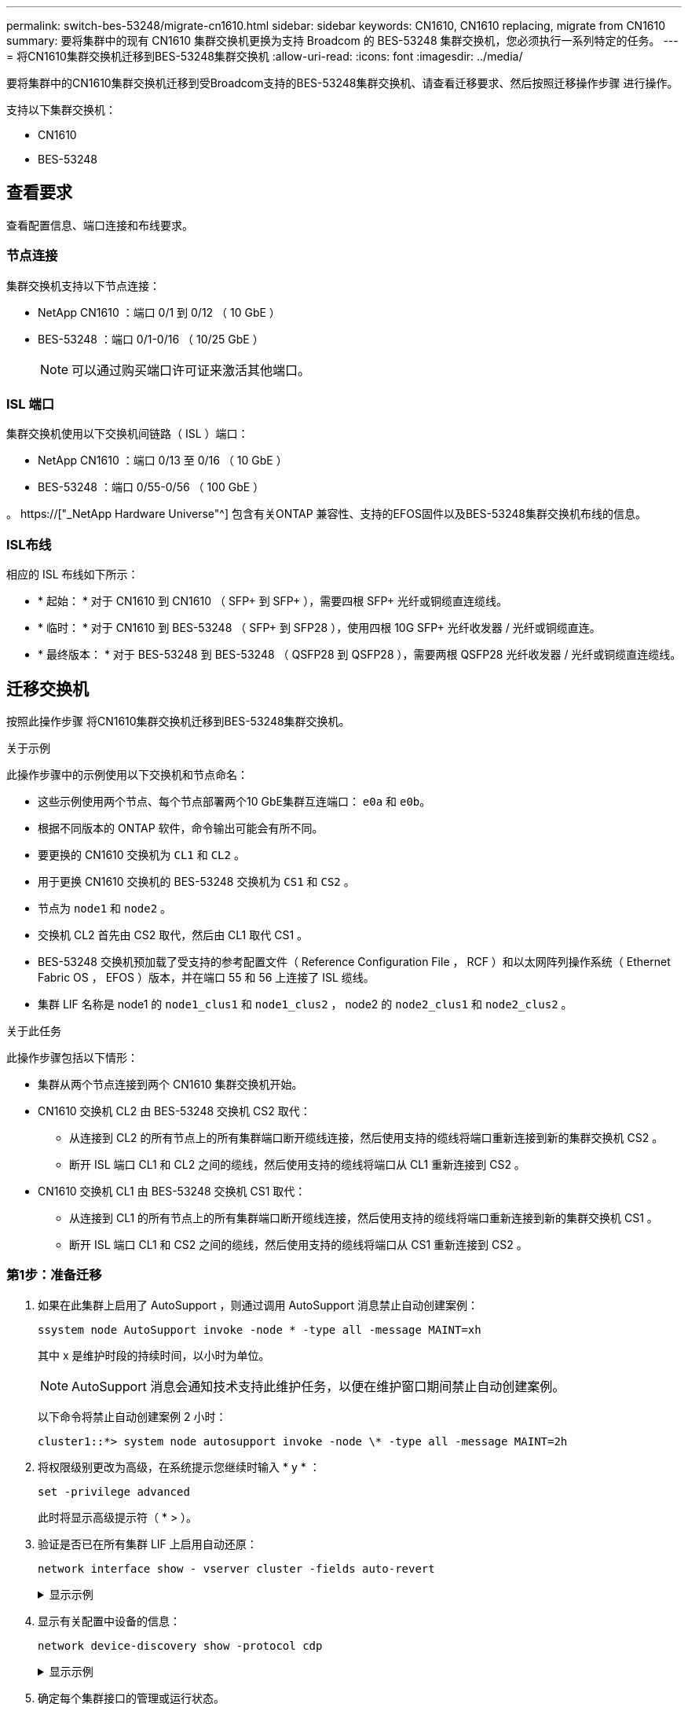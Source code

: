 ---
permalink: switch-bes-53248/migrate-cn1610.html 
sidebar: sidebar 
keywords: CN1610, CN1610 replacing, migrate from CN1610 
summary: 要将集群中的现有 CN1610 集群交换机更换为支持 Broadcom 的 BES-53248 集群交换机，您必须执行一系列特定的任务。 
---
= 将CN1610集群交换机迁移到BES-53248集群交换机
:allow-uri-read: 
:icons: font
:imagesdir: ../media/


[role="lead"]
要将集群中的CN1610集群交换机迁移到受Broadcom支持的BES-53248集群交换机、请查看迁移要求、然后按照迁移操作步骤 进行操作。

支持以下集群交换机：

* CN1610
* BES-53248




== 查看要求

查看配置信息、端口连接和布线要求。



=== 节点连接

集群交换机支持以下节点连接：

* NetApp CN1610 ：端口 0/1 到 0/12 （ 10 GbE ）
* BES-53248 ：端口 0/1-0/16 （ 10/25 GbE ）
+

NOTE: 可以通过购买端口许可证来激活其他端口。





=== ISL 端口

集群交换机使用以下交换机间链路（ ISL ）端口：

* NetApp CN1610 ：端口 0/13 至 0/16 （ 10 GbE ）
* BES-53248 ：端口 0/55-0/56 （ 100 GbE ）


。 https://["_NetApp Hardware Universe"^] 包含有关ONTAP 兼容性、支持的EFOS固件以及BES-53248集群交换机布线的信息。



=== ISL布线

相应的 ISL 布线如下所示：

* * 起始： * 对于 CN1610 到 CN1610 （ SFP+ 到 SFP+ ），需要四根 SFP+ 光纤或铜缆直连缆线。
* * 临时： * 对于 CN1610 到 BES-53248 （ SFP+ 到 SFP28 ），使用四根 10G SFP+ 光纤收发器 / 光纤或铜缆直连。
* * 最终版本： * 对于 BES-53248 到 BES-53248 （ QSFP28 到 QSFP28 ），需要两根 QSFP28 光纤收发器 / 光纤或铜缆直连缆线。




== 迁移交换机

按照此操作步骤 将CN1610集群交换机迁移到BES-53248集群交换机。

.关于示例
此操作步骤中的示例使用以下交换机和节点命名：

* 这些示例使用两个节点、每个节点部署两个10 GbE集群互连端口： `e0a` 和 `e0b`。
* 根据不同版本的 ONTAP 软件，命令输出可能会有所不同。
* 要更换的 CN1610 交换机为 `CL1` 和 `CL2` 。
* 用于更换 CN1610 交换机的 BES-53248 交换机为 `CS1` 和 `CS2` 。
* 节点为 `node1` 和 `node2` 。
* 交换机 CL2 首先由 CS2 取代，然后由 CL1 取代 CS1 。
* BES-53248 交换机预加载了受支持的参考配置文件（ Reference Configuration File ， RCF ）和以太网阵列操作系统（ Ethernet Fabric OS ， EFOS ）版本，并在端口 55 和 56 上连接了 ISL 缆线。
* 集群 LIF 名称是 node1 的 `node1_clus1` 和 `node1_clus2` ， node2 的 `node2_clus1` 和 `node2_clus2` 。


.关于此任务
此操作步骤包括以下情形：

* 集群从两个节点连接到两个 CN1610 集群交换机开始。
* CN1610 交换机 CL2 由 BES-53248 交换机 CS2 取代：
+
** 从连接到 CL2 的所有节点上的所有集群端口断开缆线连接，然后使用支持的缆线将端口重新连接到新的集群交换机 CS2 。
** 断开 ISL 端口 CL1 和 CL2 之间的缆线，然后使用支持的缆线将端口从 CL1 重新连接到 CS2 。


* CN1610 交换机 CL1 由 BES-53248 交换机 CS1 取代：
+
** 从连接到 CL1 的所有节点上的所有集群端口断开缆线连接，然后使用支持的缆线将端口重新连接到新的集群交换机 CS1 。
** 断开 ISL 端口 CL1 和 CS2 之间的缆线，然后使用支持的缆线将端口从 CS1 重新连接到 CS2 。






=== 第1步：准备迁移

. 如果在此集群上启用了 AutoSupport ，则通过调用 AutoSupport 消息禁止自动创建案例：
+
`ssystem node AutoSupport invoke -node * -type all -message MAINT=xh`

+
其中 x 是维护时段的持续时间，以小时为单位。

+

NOTE: AutoSupport 消息会通知技术支持此维护任务，以便在维护窗口期间禁止自动创建案例。

+
以下命令将禁止自动创建案例 2 小时：

+
[listing]
----
cluster1::*> system node autosupport invoke -node \* -type all -message MAINT=2h
----
. 将权限级别更改为高级，在系统提示您继续时输入 * y * ：
+
`set -privilege advanced`

+
此时将显示高级提示符（ * > ）。

. 验证是否已在所有集群 LIF 上启用自动还原：
+
`network interface show - vserver cluster -fields auto-revert`

+
.显示示例
[%collapsible]
====
[listing, subs="+quotes"]
----
cluster1::*> *network interface show -vserver Cluster -fields auto-revert*

          Logical
Vserver   Interface     Auto-revert
--------- ------------- ------------
Cluster
          node1_clus1   true
          node1_clus2   true
          node2_clus1   true
          node2_clus2   true
----
====
. 显示有关配置中设备的信息：
+
`network device-discovery show -protocol cdp`

+
.显示示例
[%collapsible]
====
以下示例显示了在每个节点中为每个集群互连交换机配置了多少个集群互连接口：

[listing, subs="+quotes"]
----
cluster1::*> *network device-discovery show -protocol cdp*
Node/       Local  Discovered
Protocol    Port   Device (LLDP: ChassisID)  Interface         Platform
----------- ------ ------------------------- ----------------  ----------------
node2      /cdp
            e0a    CL2                       0/2               CN1610
            e0b    CL1                       0/2               CN1610
node1      /cdp
            e0a    CL2                       0/1               CN1610
            e0b    CL1                       0/1               CN1610
----
====
. 确定每个集群接口的管理或运行状态。
+
.. 显示集群网络端口属性：
+
`network port show -ipspace cluster`

+
.显示示例
[%collapsible]
====
[listing, subs="+quotes"]
----
cluster1::*> *network port show -ipspace Cluster*

Node: node1
                                                                       Ignore
                                                  Speed(Mbps) Health   Health
Port      IPspace      Broadcast Domain Link MTU  Admin/Oper  Status   Status
--------- ------------ ---------------- ---- ---- ----------- -------- ------
e0a       Cluster      Cluster          up   9000  auto/10000 healthy  false
e0b       Cluster      Cluster          up   9000  auto/10000 healthy  false

Node: node2
                                                                       Ignore
                                                  Speed(Mbps) Health   Health
Port      IPspace      Broadcast Domain Link MTU  Admin/Oper  Status   Status
--------- ------------ ---------------- ---- ---- ----------- -------- ------
e0a       Cluster      Cluster          up   9000  auto/10000 healthy  false
e0b       Cluster      Cluster          up   9000  auto/10000 healthy  false
----
====
.. 显示有关逻辑接口的信息：
+
`network interface show -vserver cluster`

+
.显示示例
[%collapsible]
====
[listing, subs="+quotes"]
----
cluster1::*> *network interface show -vserver Cluster*

            Logical    Status     Network            Current       Current Is
Vserver     Interface  Admin/Oper Address/Mask       Node          Port    Home
----------- ---------- ---------- ------------------ ------------- ------- ----
Cluster
            node1_clus1  up/up    169.254.209.69/16  node1         e0a     true
            node1_clus2  up/up    169.254.49.125/16  node1         e0b     true
            node2_clus1  up/up    169.254.47.194/16  node2         e0a     true
            node2_clus2  up/up    169.254.19.183/16  node2         e0b     true
----
====


. 根据需要，验证新 BES-53248 交换机上是否安装了适当的端口许可证， RCF 和 EFOS 映像，并进行任何必要的站点自定义，例如用户和密码，网络地址等。
. 对远程集群接口执行 Ping 操作：
+
`cluster ping-cluster -node node-name`

+
.显示示例
[%collapsible]
====
以下示例显示了如何对远程集群接口执行 ping 操作：

[listing, subs="+quotes"]
----
cluster1::*> *cluster ping-cluster -node node2*

Host is node2
Getting addresses from network interface table...
Cluster node1_clus1 169.254.209.69  node1     e0a
Cluster node1_clus2 169.254.49.125  node1     e0b
Cluster node2_clus1 169.254.47.194  node2     e0a
Cluster node2_clus2 169.254.19.183  node2     e0b

Local = 169.254.47.194 169.254.19.183
Remote = 169.254.209.69 169.254.49.125
Cluster Vserver Id = 4294967293
Ping status:

Basic connectivity succeeds on 4 path(s)
Basic connectivity fails on 0 path(s)

Detected 9000 byte MTU on 4 path(s):
    Local 169.254.47.194 to Remote 169.254.209.69
    Local 169.254.47.194 to Remote 169.254.49.125
    Local 169.254.19.183 to Remote 169.254.209.69
    Local 169.254.19.183 to Remote 169.254.49.125
Larger than PMTU communication succeeds on 4 path(s)

RPC status:
2 paths up, 0 paths down (tcp check)
2 paths up, 0 paths down (udp check)
----
====




=== 第2步：配置端口和布线

. 关闭活动 CN1610 交换机 CL1 上的 ISL 端口 13 到 16 ：
+
`s下行`

+
.显示示例
[%collapsible]
====
以下示例显示了如何关闭 CN1610 交换机 CL1 上的 ISL 端口 13 到 16 ：

[listing, subs="+quotes"]
----
(CL1)# *configure*
(CL1)(Config)# *interface 0/13-0/16*
(CL1)(Interface 0/13-0/16)# *shutdown*
(CL1)(Interface 0/13-0/16)# *exit*
(CL1)(Config)# *exit*
(CL1)#
----
====
. 在 CN1610 CL1 和新的 BES-53248 CS2 之间构建临时 ISL 。ISL 只能在 CS2 上定义，因为 CL1 上的现有 ISL 可以重复使用。
+
.显示示例
[%collapsible]
====
以下示例将在CS2上构建一个临时ISL (端口13-16)、以连接到CL1上的现有ISL (端口13-16)。

[listing, subs="+quotes"]
----
(cs2)# *configure*
(cs2) (Config)# *port-channel name 1/2 temp-isl-cn1610*
(cs2) (Config)# *interface 0/13-0/16*
(cs2) (Interface 0/13-0/16)# *no spanning-tree edgeport*
(cs2) (Interface 0/13-0/16)# *addport 1/2*
(cs2) (Interface 0/13-0/16)# *exit*
(cs2) (Config)# *interface lag 2*
(cs2) (Interface lag 2)# *mtu 9216*
(cs2) (Interface lag 2)# *port-channel load-balance 7*
(cs2) (Config)# *exit*

(cs2)# *show port-channel 1/2*
Local Interface................................ 1/2
Channel Name................................... temp-isl-cn1610
Link State..................................... Down
Admin Mode..................................... Enabled
Type........................................... Static
Port-channel Min-links......................... 1
Load Balance Option............................ 7
(Enhanced hashing mode)

Mbr     Device/        Port      Port
Ports   Timeout        Speed     Active
------- -------------- --------- -------
0/13    actor/long     10G Full  False
        partner/long
0/14    actor/long     10G Full  False
        partner/long
0/15    actor/long     10G Full  False
        partner/long
0/16    actor/long     10G Full  False
        partner/long
----
====
. 在所有节点上，拔下连接到 CN1610 交换机 CL2 的缆线。
+
然后，您必须将所有节点上已断开连接的端口重新连接到新的 BES-53248 交换机 CS2 。请参见 https://["_NetApp Hardware Universe"^] 用于获得批准的布线选项。

. 从 CN1610 交换机 CL2 上的端口 13 到 16 拔下四根 ISL 缆线。
+
您必须使用适当的布线方式将新 BES-53248 交换机 CS2 上的端口 0/13 连接到 0/16 ，并将其连接到现有 CN1610 交换机 CL1 上的端口 13 到 16 。

. 在活动的 CN1610 交换机 CL1 上启动 ISL 13 到 16 。
+
.显示示例
[%collapsible]
====
以下示例说明了在 CL1 上启动 ISL 端口 13 到 16 的过程：

[listing, subs="+quotes"]
----
(CL1)# *configure*
(CL1)(Config)# *interface 0/13-0/16*
(CL1)(Interface 0/13-0/16,3/1)# *no shutdown*
(CL1)(Interface 0/13-0/16,3/1)# *exit*
(CL1)(Config)# *exit*
(CL1)#
----
====
. 验证CN1610交换机CL1上的ISL是否已"启动"：
+
`s如何使用端口通道`

+
。 `Link State` 应为"up"、 `Type` 应为"静态"、和 `Port Active` 端口0/13到0/16应为"True"：

+
.显示示例
[%collapsible]
====
[listing, subs="+quotes"]
----
(CL2)# *show port-channel 3/1*
Local Interface................................ 3/1
Channel Name................................... ISL-LAG
Link State..................................... Up
Admin Mode..................................... Enabled
Type........................................... Static
Load Balance Option............................ 7


(Enhanced hashing mode)
Mbr      Device/        Port        Port
Ports    Timeout        Speed       Active
-------- -------------- ----------- --------
0/13     actor/long     10 Gb Full  True
         partner/long
0/14     actor/long     10 Gb Full  True
         partner/long
0/15     actor/long     10 Gb Full  True
         partner/long
0/16     actor/long     10 Gb Full  True
         partner/long
----
====
. 验证 BES-53248 交换机上的 ISL 端口是否已启动：
+
`s如何使用端口通道`

+
.显示示例
[%collapsible]
====
[listing, subs="+quotes"]
----
(cs2)# *show port-channel 1/2*

Local Interface................................ 1/2
Channel Name................................... temp-isl-cn1610
Link State..................................... Up
Admin Mode..................................... Enabled
Type........................................... Static
Port-channel Min-links......................... 1
Load Balance Option............................ 7

(Src/Dest MAC, VLAN, EType, incoming port)

Mbr     Device/       Port      Port
Ports   Timeout       Speed     Active
------- ------------- --------- -------
0/13    actor/long    10G Full  True
        partner/long
0/14    actor/long    10G Full  True
        partner/long
0/15    actor/long    10G Full  True
        partner/long
0/16    actor/long    10G Full  True
        partner/long
----
====
. 验证所有集群互连端口是否均已还原到其主端口：
+
`network interface show -vserver cluster`

+
.显示示例
[%collapsible]
====
[listing, subs="+quotes"]
----
cluster1::*> *network interface show -vserver Cluster*
            Logical      Status     Network            Current       Current Is
Vserver     Interface    Admin/Oper Address/Mask       Node          Port    Home
----------- ------------ ---------- ------------------ ------------- ------- ----
Cluster
            node1_clus1  up/up      169.254.209.69/16  node1         e0a     true
            node1_clus2  up/up      169.254.49.125/16  node1         e0b     true
            node2_clus1  up/up      169.254.47.194/16  node2         e0a     true
            node2_clus2  up/up      169.254.19.183/16  node2         e0b     true
----
====
. 验证所有集群端口是否均已连接：
+
`network port show -ipspace cluster`

+
.显示示例
[%collapsible]
====
以下示例显示了上一个命令的结果，用于验证所有集群互连是否均已启动：

[listing, subs="+quotes"]
----
cluster1::*> *network port show -ipspace Cluster*

Node: node1
                                                                       Ignore
                                                  Speed(Mbps) Health   Health
Port      IPspace      Broadcast Domain Link MTU  Admin/Oper  Status   Status
--------- ------------ ---------------- ---- ---- ----------- -------- ------
e0a       Cluster      Cluster          up   9000  auto/10000 healthy  false
e0b       Cluster      Cluster          up   9000  auto/10000 healthy  false

Node: node2
                                                                       Ignore
                                                  Speed(Mbps) Health   Health
Port      IPspace      Broadcast Domain Link MTU  Admin/Oper  Status   Status
--------- ------------ ---------------- ---- ---- ----------- -------- ------
e0a       Cluster      Cluster          up   9000  auto/10000 healthy  false
e0b       Cluster      Cluster          up   9000  auto/10000 healthy  false
----
====
. 对远程集群接口执行 Ping 操作：
+
`cluster ping-cluster -node _node-name_`

+
.显示示例
[%collapsible]
====
以下示例显示了如何对远程集群接口执行 ping 操作：

[listing, subs="+quotes"]
----
cluster1::*> *cluster ping-cluster -node node2*
Host is node2
Getting addresses from network interface table...
Cluster node1_clus1 169.254.209.69  node1     e0a
Cluster node1_clus2 169.254.49.125  node1     e0b
Cluster node2_clus1 169.254.47.194  node2     e0a
Cluster node2_clus2 169.254.19.183  node2     eob
Local = 169.254.47.194 169.254.19.183
Remote = 169.254.209.69 169.254.49.125
Cluster Vserver Id = 4294967293
Ping status:
....
Basic connectivity succeeds on 4 path(s)
Basic connectivity fails on 0 path(s)
................
Detected 9000 byte MTU on 4 path(s):
    Local 169.254.47.194 to Remote 169.254.209.69
    Local 169.254.47.194 to Remote 169.254.49.125
    Local 169.254.19.183 to Remote 169.254.209.69
    Local 169.254.19.183 to Remote 169.254.49.125
Larger than PMTU communication succeeds on 4 path(s)
RPC status:
2 paths up, 0 paths down (tcp check)
2 paths up, 0 paths down (udp check)
----
====
. 在所有节点上，拔下连接到 CN1610 交换机 CL1 的缆线。
+
然后，您必须将所有节点上已断开连接的端口重新连接到新的 BES-53248 交换机 CS1 。请参见 https://["_NetApp Hardware Universe"^] 用于获得批准的布线选项。

. 拔下 BES-53248 交换机 CS2 上端口 13 到 16 的四根 ISL 缆线。
. 删除 CS2 上的临时端口通道 2 。
+
.显示示例
[%collapsible]
====
以下示例将删除 port-channel 2 并将运行配置文件复制到启动配置文件：

[listing, subs="+quotes"]
----
(cs2)# *configure*
(cs2) (Config)# *deleteport 1/2 all*
(cs2) (Config)# *interface 0/13-0/16*
(cs2) (Interface 0/13-0/16)# *spanning-tree edgeport*
​​​​​(cs2) (Interface 0/13-0/16)# *exit*
(cs2) (Config)# *exit*
(cs2)# *write memory*

This operation may take a few minutes.
Management interfaces will not be available during this time.

Are you sure you want to save? (y/n) *y*

Config file 'startup-config' created successfully .
----
====
. 验证集群节点端口的状态：
+
`network port show -ipspace cluster`

+
以下示例验证 node1 和 node2 上的所有集群互连端口是否均为 `up` ：

+
.显示示例
[%collapsible]
====
[listing, subs="+quotes"]
----
cluster1::*> *network port show -ipspace Cluster*

Node: node1
                                                                       Ignore
                                                  Speed(Mbps) Health   Health
Port      IPspace      Broadcast Domain Link MTU  Admin/Oper  Status   Status
--------- ------------ ---------------- ---- ---- ----------- -------- ------
e0a       Cluster      Cluster          up   9000  auto/10000 healthy  false
e0b       Cluster      Cluster          up   9000  auto/10000 healthy  false

Node: node2
                                                                       Ignore
                                                  Speed(Mbps) Health   Health
Port      IPspace      Broadcast Domain Link MTU  Admin/Oper  Status   Status
--------- ------------ ---------------- ---- ---- ----------- -------- ------
e0a       Cluster      Cluster          up   9000  auto/10000 healthy  false
e0b       Cluster      Cluster          up   9000  auto/10000 healthy  false
----
====




=== 第3步：验证配置

. 验证接口现在是否为主：
+
`network interface show -vserver cluster`

+
.显示示例
[%collapsible]
====
以下示例显示了 node1 和 node2 的集群互连接口状态为 `up` 和 `is home` ：

[listing, subs="+quotes"]
----
cluster1::*> *network interface show -vserver Cluster*
            Logical      Status     Network            Current   Current Is
Vserver     Interface    Admin/Oper Address/Mask       Node      Port    Home
----------- ------------ ---------- ------------------ --------- ------- ------
Cluster
            node1_clus1  up/up      169.254.209.69/16  node1     e0a     true
            node1_clus2  up/up      169.254.49.125/16  node1     e0b     true
            node2_clus1  up/up      169.254.47.194/16  node2     e0a     true
            node2_clus2  up/up      169.254.19.183/16  node2     e0b     true
----
====
. 对远程集群接口执行 Ping 操作，然后执行远程操作步骤调用服务器检查：
+
`cluster ping-cluster -node _node-name_`

+
.显示示例
[%collapsible]
====
以下示例显示了如何对远程集群接口执行 ping 操作：

[listing, subs="+quotes"]
----
cluster1::*> *cluster ping-cluster -node node2*
Host is node2
Getting addresses from network interface table...
Cluster node1_clus1 169.254.209.69  node1     e0a
Cluster node1_clus2 169.254.49.125  node1     e0b
Cluster node2_clus1 169.254.47.194  node2     e0a
Cluster node2_clus2 169.254.19.183  node2     e0b
Local = 169.254.47.194 169.254.19.183
Remote = 169.254.209.69 169.254.49.125
Cluster Vserver Id = 4294967293
Ping status:

Basic connectivity succeeds on 4 path(s)
Basic connectivity fails on 0 path(s)
................
Detected 9000 byte MTU on 4 path(s):
    Local 169.254.47.194 to Remote 169.254.209.69
    Local 169.254.47.194 to Remote 169.254.49.125
    Local 169.254.19.183 to Remote 169.254.209.69
    Local 169.254.19.183 to Remote 169.254.49.125
Larger than PMTU communication succeeds on 4 path(s)
RPC status:
2 paths up, 0 paths down (tcp check)
2 paths up, 0 paths down (udp check)
----
====
. 显示有关配置中的设备的信息：
+
`network device-discovery show -protocol cdp`

+
.显示示例
[%collapsible]
====
以下示例显示 node1 和 node2 已从 CN1610 CL2 和 CL1 迁移到 BES-53248 CS2 和 CS1 ：

[listing, subs="+quotes"]
----
cluster1::*> *network device-discovery show -protocol cdp*
Node/       Local  Discovered
Protocol    Port   Device (LLDP: ChassisID)  Interface         Platform
----------- ------ ------------------------- ----------------  ----------------
node1      /cdp
            e0a    cs2                       0/1               BES-53248
            e0b    cs1                       0/1               BES-53248
node2      /cdp
            e0a    cs2                       0/2               BES-53248
            e0b    cs1                       0/2               BES-53248
----
====
. 如果未自动删除更换的 CN1610 交换机，请将其卸下：


[role="tabbed-block"]
====
.适用于ONTAP 9.8及更高版本
--
`system switch ethernet delete -device _device-name_`

[listing]
----
cluster::*> system switch ethernet delete –device CL2
cluster::*> system switch ethernet delete –device CL1
----
--
.适用于ONTAP 9.4及更高版本
--
`ssystem cluster-switch delete -device _device-name_`

[listing]
----
cluster::*> system cluster-switch delete –device CL2
cluster::*> system cluster-switch delete –device CL1
----
--
====
. [[STEP5]]如果禁止自动创建案例、请通过调用AutoSupport 消息重新启用：
+
`ssystem node AutoSupport invoke -node * -type all -message MAINT=end`

+
[listing, subs="+quotes"]
----
cluster::*> *system node autosupport invoke -node \* -type all -message MAINT=END*
----


.下一步是什么？
迁移完成后，您可能需要安装所需的配置文件，以支持 BES-53248 集群交换机的集群交换机运行状况监控器（ Cluster Switch Health Monitor ， CSHM ）。请参见 link:configure-health-monitor.html["安装集群交换机运行状况监控器（ CSHM ）配置文件"] 和 link:configure-log-collection.html["启用日志收集功能"]。
